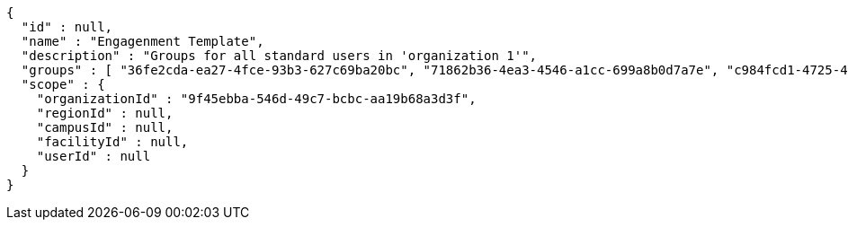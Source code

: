 [source,options="nowrap"]
----
{
  "id" : null,
  "name" : "Engagenment Template",
  "description" : "Groups for all standard users in 'organization 1'",
  "groups" : [ "36fe2cda-ea27-4fce-93b3-627c69ba20bc", "71862b36-4ea3-4546-a1cc-699a8b0d7a7e", "c984fcd1-4725-428a-a85b-82b107fd5bf0", "cba1d0b3-b70c-4da4-a483-55348939ff72" ],
  "scope" : {
    "organizationId" : "9f45ebba-546d-49c7-bcbc-aa19b68a3d3f",
    "regionId" : null,
    "campusId" : null,
    "facilityId" : null,
    "userId" : null
  }
}
----